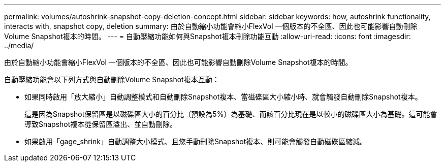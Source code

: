 ---
permalink: volumes/autoshrink-snapshot-copy-deletion-concept.html 
sidebar: sidebar 
keywords: how, autoshrink functionality, interacts with, snapshot copy, deletion 
summary: 由於自動縮小功能會縮小FlexVol 一個版本的不全區、因此也可能影響自動刪除Volume Snapshot複本的時間。 
---
= 自動壓縮功能如何與Snapshot複本刪除功能互動
:allow-uri-read: 
:icons: font
:imagesdir: ../media/


[role="lead"]
由於自動縮小功能會縮小FlexVol 一個版本的不全區、因此也可能影響自動刪除Volume Snapshot複本的時間。

自動壓縮功能會以下列方式與自動刪除Volume Snapshot複本互動：

* 如果同時啟用「放大縮小」自動調整模式和自動刪除Snapshot複本、當磁碟區大小縮小時、就會觸發自動刪除Snapshot複本。
+
這是因為Snapshot保留區是以磁碟區大小的百分比（預設為5%）為基礎、而該百分比現在是以較小的磁碟區大小為基礎。這可能會導致Snapshot複本從保留區溢出、並自動刪除。

* 如果啟用「gage_shrink」自動調整大小模式、且您手動刪除Snapshot複本、則可能會觸發自動磁碟區縮減。

